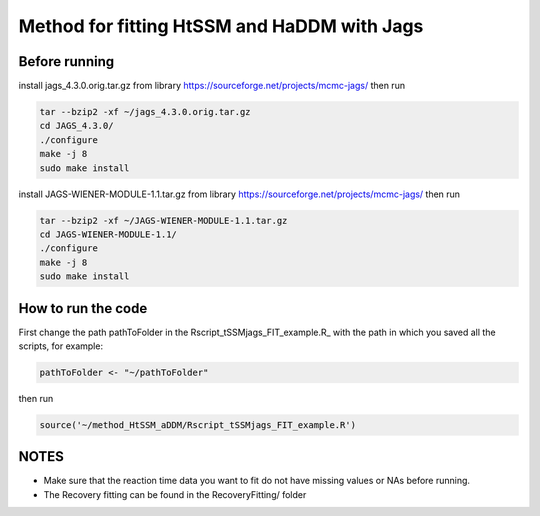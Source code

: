 Method for fitting HtSSM and HaDDM with Jags
============================================

Before running
--------------

install jags_4.3.0.orig.tar.gz from library https://sourceforge.net/projects/mcmc-jags/ then run  

.. code:: sh

  tar --bzip2 -xf ~/jags_4.3.0.orig.tar.gz
  cd JAGS_4.3.0/
  ./configure  
  make -j 8
  sudo make install  


install JAGS-WIENER-MODULE-1.1.tar.gz from library https://sourceforge.net/projects/mcmc-jags/ then run

.. code:: sh

  tar --bzip2 -xf ~/JAGS-WIENER-MODULE-1.1.tar.gz
  cd JAGS-WIENER-MODULE-1.1/ 
  ./configure
  make -j 8
  sudo make install

How to run the code
-------------------
First change the path pathToFolder in the Rscript_tSSMjags_FIT_example.R_ with the path in which you saved all the scripts, for example: 

.. code:: R

  pathToFolder <- "~/pathToFolder"  

then run  

.. code:: sh
  
  source('~/method_HtSSM_aDDM/Rscript_tSSMjags_FIT_example.R')



NOTES
-----
* Make sure that the reaction time data you want to fit do not have missing values or NAs before running.  

* The Recovery fitting can be found in the RecoveryFitting/ folder

